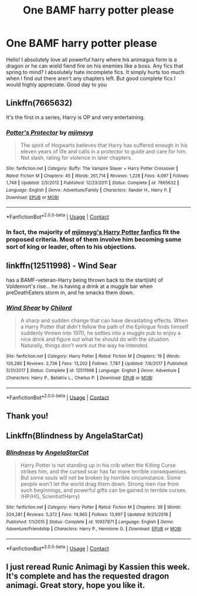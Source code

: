 #+TITLE: One BAMF harry potter please

* One BAMF harry potter please
:PROPERTIES:
:Author: nicki2000
:Score: 1
:DateUnix: 1599759695.0
:DateShort: 2020-Sep-10
:FlairText: Request
:END:
Hello! I absolutely love all powerful harry where his animagus form is a dragon or he can wield fiend fire on his enemies like a boss. Any fics that spring to mind? I absolutely hate incomplete fics. It simply hurts too much when I find out there aren't any chapters left. But good complete fics I would highly appreciate. Good day to you


** Linkffn(7665632)

It's the first in a series, Harry is OP and very entertaining.
:PROPERTIES:
:Author: Kaedon-Bolas
:Score: 3
:DateUnix: 1599761583.0
:DateShort: 2020-Sep-10
:END:

*** [[https://www.fanfiction.net/s/7665632/1/][*/Potter's Protector/*]] by [[https://www.fanfiction.net/u/1282867/mjimeyg][/mjimeyg/]]

#+begin_quote
  The spirit of Hogwarts believes that Harry has suffered enough in his eleven years of life and calls in a protector to guide and care for him. Not slash, rating for violence in later chapters.
#+end_quote

^{/Site/:} ^{fanfiction.net} ^{*|*} ^{/Category/:} ^{Buffy:} ^{The} ^{Vampire} ^{Slayer} ^{+} ^{Harry} ^{Potter} ^{Crossover} ^{*|*} ^{/Rated/:} ^{Fiction} ^{M} ^{*|*} ^{/Chapters/:} ^{45} ^{*|*} ^{/Words/:} ^{261,714} ^{*|*} ^{/Reviews/:} ^{1,228} ^{*|*} ^{/Favs/:} ^{4,097} ^{*|*} ^{/Follows/:} ^{1,748} ^{*|*} ^{/Updated/:} ^{2/5/2012} ^{*|*} ^{/Published/:} ^{12/23/2011} ^{*|*} ^{/Status/:} ^{Complete} ^{*|*} ^{/id/:} ^{7665632} ^{*|*} ^{/Language/:} ^{English} ^{*|*} ^{/Genre/:} ^{Adventure/Family} ^{*|*} ^{/Characters/:} ^{Xander} ^{H.,} ^{Harry} ^{P.} ^{*|*} ^{/Download/:} ^{[[http://www.ff2ebook.com/old/ffn-bot/index.php?id=7665632&source=ff&filetype=epub][EPUB]]} ^{or} ^{[[http://www.ff2ebook.com/old/ffn-bot/index.php?id=7665632&source=ff&filetype=mobi][MOBI]]}

--------------

*FanfictionBot*^{2.0.0-beta} | [[https://github.com/FanfictionBot/reddit-ffn-bot/wiki/Usage][Usage]] | [[https://www.reddit.com/message/compose?to=tusing][Contact]]
:PROPERTIES:
:Author: FanfictionBot
:Score: 1
:DateUnix: 1599761598.0
:DateShort: 2020-Sep-10
:END:


*** In fact, the majority of [[https://www.fanfiction.net/u/1282867/mjimeyg][mjimeyg's Harry Potter fanfics]] fit the proposed criteria. Most of them involve him becoming some sort of king or leader, often to his objections.
:PROPERTIES:
:Author: Vercalos
:Score: 1
:DateUnix: 1599775017.0
:DateShort: 2020-Sep-11
:END:


** linkffn(12511998) - Wind Sear

has a BAMF-veteran-Harry being thrown back to the start(ish) of Voldemort's rise... he is having a drink at a muggle bar when preDeathEaters storm in, and he smacks them down.
:PROPERTIES:
:Author: Erska
:Score: 2
:DateUnix: 1599810236.0
:DateShort: 2020-Sep-11
:END:

*** [[https://www.fanfiction.net/s/12511998/1/][*/Wind Shear/*]] by [[https://www.fanfiction.net/u/67673/Chilord][/Chilord/]]

#+begin_quote
  A sharp and sudden change that can have devastating effects. When a Harry Potter that didn't follow the path of the Epilogue finds himself suddenly thrown into 1970, he settles into a muggle pub to enjoy a nice drink and figure out what he should do with the situation. Naturally, things don't work out the way he intended.
#+end_quote

^{/Site/:} ^{fanfiction.net} ^{*|*} ^{/Category/:} ^{Harry} ^{Potter} ^{*|*} ^{/Rated/:} ^{Fiction} ^{M} ^{*|*} ^{/Chapters/:} ^{19} ^{*|*} ^{/Words/:} ^{126,280} ^{*|*} ^{/Reviews/:} ^{2,736} ^{*|*} ^{/Favs/:} ^{13,202} ^{*|*} ^{/Follows/:} ^{7,787} ^{*|*} ^{/Updated/:} ^{7/6/2017} ^{*|*} ^{/Published/:} ^{5/31/2017} ^{*|*} ^{/Status/:} ^{Complete} ^{*|*} ^{/id/:} ^{12511998} ^{*|*} ^{/Language/:} ^{English} ^{*|*} ^{/Genre/:} ^{Adventure} ^{*|*} ^{/Characters/:} ^{Harry} ^{P.,} ^{Bellatrix} ^{L.,} ^{Charlus} ^{P.} ^{*|*} ^{/Download/:} ^{[[http://www.ff2ebook.com/old/ffn-bot/index.php?id=12511998&source=ff&filetype=epub][EPUB]]} ^{or} ^{[[http://www.ff2ebook.com/old/ffn-bot/index.php?id=12511998&source=ff&filetype=mobi][MOBI]]}

--------------

*FanfictionBot*^{2.0.0-beta} | [[https://github.com/FanfictionBot/reddit-ffn-bot/wiki/Usage][Usage]] | [[https://www.reddit.com/message/compose?to=tusing][Contact]]
:PROPERTIES:
:Author: FanfictionBot
:Score: 2
:DateUnix: 1599810252.0
:DateShort: 2020-Sep-11
:END:


** Thank you!
:PROPERTIES:
:Author: nicki2000
:Score: 1
:DateUnix: 1599798562.0
:DateShort: 2020-Sep-11
:END:


** Linkffn(Blindness by AngelaStarCat)
:PROPERTIES:
:Author: rohan62442
:Score: 1
:DateUnix: 1599842509.0
:DateShort: 2020-Sep-11
:END:

*** [[https://www.fanfiction.net/s/10937871/1/][*/Blindness/*]] by [[https://www.fanfiction.net/u/717542/AngelaStarCat][/AngelaStarCat/]]

#+begin_quote
  Harry Potter is not standing up in his crib when the Killing Curse strikes him, and the cursed scar has far more terrible consequences. But some souls will not be broken by horrible circumstance. Some people won't let the world drag them down. Strong men rise from such beginnings, and powerful gifts can be gained in terrible curses. (HP/HG, Scientist!Harry)
#+end_quote

^{/Site/:} ^{fanfiction.net} ^{*|*} ^{/Category/:} ^{Harry} ^{Potter} ^{*|*} ^{/Rated/:} ^{Fiction} ^{M} ^{*|*} ^{/Chapters/:} ^{38} ^{*|*} ^{/Words/:} ^{324,281} ^{*|*} ^{/Reviews/:} ^{5,372} ^{*|*} ^{/Favs/:} ^{14,965} ^{*|*} ^{/Follows/:} ^{13,997} ^{*|*} ^{/Updated/:} ^{9/25/2018} ^{*|*} ^{/Published/:} ^{1/1/2015} ^{*|*} ^{/Status/:} ^{Complete} ^{*|*} ^{/id/:} ^{10937871} ^{*|*} ^{/Language/:} ^{English} ^{*|*} ^{/Genre/:} ^{Adventure/Friendship} ^{*|*} ^{/Characters/:} ^{Harry} ^{P.,} ^{Hermione} ^{G.} ^{*|*} ^{/Download/:} ^{[[http://www.ff2ebook.com/old/ffn-bot/index.php?id=10937871&source=ff&filetype=epub][EPUB]]} ^{or} ^{[[http://www.ff2ebook.com/old/ffn-bot/index.php?id=10937871&source=ff&filetype=mobi][MOBI]]}

--------------

*FanfictionBot*^{2.0.0-beta} | [[https://github.com/FanfictionBot/reddit-ffn-bot/wiki/Usage][Usage]] | [[https://www.reddit.com/message/compose?to=tusing][Contact]]
:PROPERTIES:
:Author: FanfictionBot
:Score: 2
:DateUnix: 1599842532.0
:DateShort: 2020-Sep-11
:END:


** I just reread Runic Animagi by Kassien this week. It's complete and has the requested dragon animagi. Great story, hope you like it.
:PROPERTIES:
:Author: Falcon59975
:Score: 1
:DateUnix: 1599760497.0
:DateShort: 2020-Sep-10
:END:
